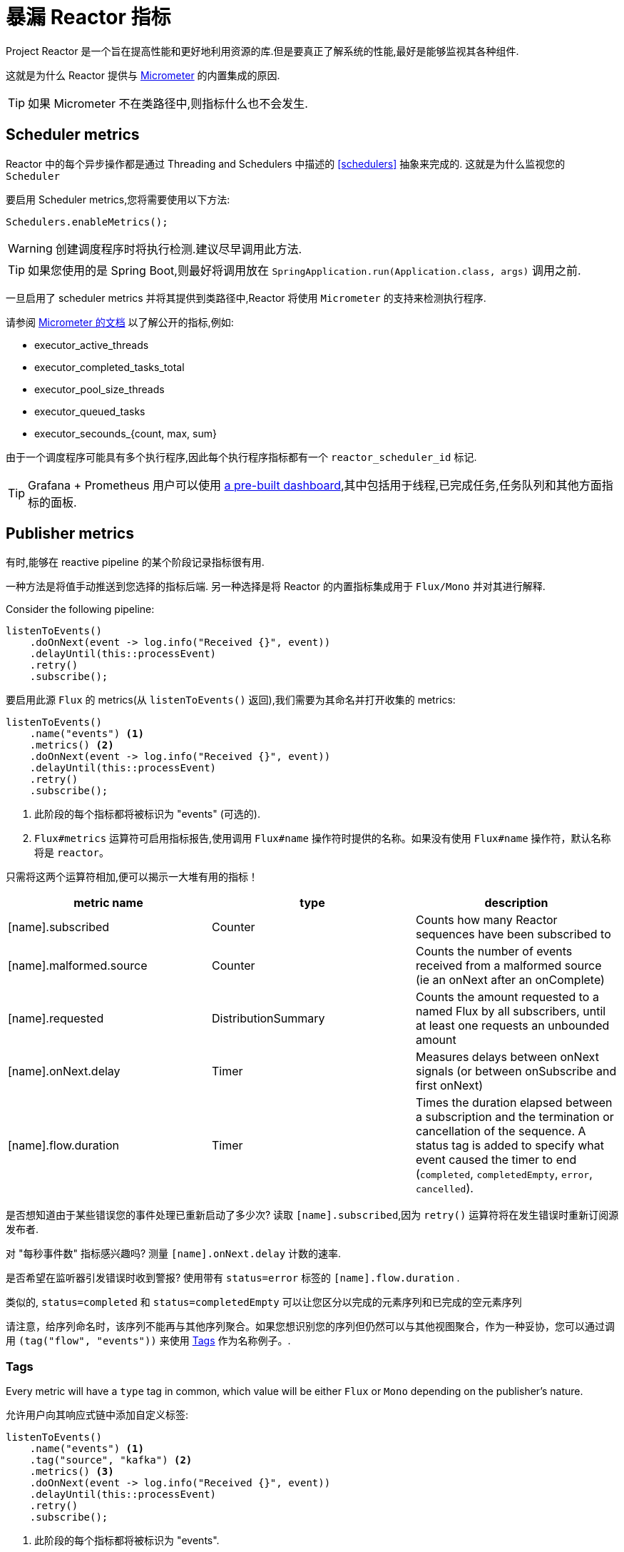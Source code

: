 [[metrics]]
= 暴漏 Reactor 指标

Project Reactor 是一个旨在提高性能和更好地利用资源的库.但是要真正了解系统的性能,最好是能够监视其各种组件.

这就是为什么 Reactor 提供与 https://micrometer.io[Micrometer] 的内置集成的原因.

TIP: 如果 Micrometer 不在类路径中,则指标什么也不会发生.

== Scheduler metrics

Reactor 中的每个异步操作都是通过 Threading and Schedulers 中描述的 <<schedulers>> 抽象来完成的. 这就是为什么监视您的 `Scheduler`

要启用 Scheduler metrics,您将需要使用以下方法:
====
[source,java]
----
Schedulers.enableMetrics();
----
====

WARNING: 创建调度程序时将执行检测.建议尽早调用此方法.

TIP: 如果您使用的是 Spring Boot,则最好将调用放在 `SpringApplication.run(Application.class, args)` 调用之前.

一旦启用了 scheduler metrics 并将其提供到类路径中,Reactor 将使用 `Micrometer` 的支持来检测执行程序.

请参阅 https://micrometer.io/docs/ref/jvm[Micrometer 的文档] 以了解公开的指标,例如:

- executor_active_threads
- executor_completed_tasks_total
- executor_pool_size_threads
- executor_queued_tasks
- executor_secounds_{count, max, sum}

由于一个调度程序可能具有多个执行程序,因此每个执行程序指标都有一个 `reactor_scheduler_id` 标记.


TIP: Grafana + Prometheus 用户可以使用 https://raw.githubusercontent.com/reactor/reactor-monitoring-demo/master/dashboards/schedulers.json[a pre-built dashboard],其中包括用于线程,已完成任务,任务队列和其他方面指标的面板.

== Publisher metrics
有时,能够在 reactive pipeline 的某个阶段记录指标很有用.

一种方法是将值手动推送到您选择的指标后端. 另一种选择是将 Reactor 的内置指标集成用于 `Flux/Mono` 并对其进行解释.

Consider the following pipeline:
====
[source,java]
----
listenToEvents()
    .doOnNext(event -> log.info("Received {}", event))
    .delayUntil(this::processEvent)
    .retry()
    .subscribe();
----
====

要启用此源 `Flux` 的 metrics(从 `listenToEvents()` 返回),我们需要为其命名并打开收集的 metrics:
====
[source,java]
----
listenToEvents()
    .name("events") <1>
    .metrics() <2>
    .doOnNext(event -> log.info("Received {}", event))
    .delayUntil(this::processEvent)
    .retry()
    .subscribe();
----
<1> 此阶段的每个指标都将被标识为 "events" (可选的).
<2> `Flux#metrics` 运算符可启用指标报告,使用调用 `Flux#name` 操作符时提供的名称。如果没有使用 `Flux#name` 操作符，默认名称将是 `reactor`。
====

只需将这两个运算符相加,便可以揭示一大堆有用的指标！

[width="100%",options="header"]
|=======
| metric name | type | description

| [name].subscribed | Counter | Counts how many Reactor sequences have been subscribed to

| [name].malformed.source | Counter | Counts the number of events received from a malformed source (ie an onNext after an onComplete)

| [name].requested | DistributionSummary | Counts the amount requested to a named Flux by all subscribers, until at least one requests an unbounded amount

| [name].onNext.delay | Timer | Measures delays between onNext signals (or between onSubscribe and first onNext)

| [name].flow.duration | Timer | Times the duration elapsed between a subscription and the termination or cancellation of the sequence. A status tag is added to specify what event caused the timer to end (`completed`, `completedEmpty`, `error`, `cancelled`).
|=======

是否想知道由于某些错误您的事件处理已重新启动了多少次?  读取 `[name].subscribed`,因为 `retry()` 运算符将在发生错误时重新订阅源发布者.

对 "每秒事件数" 指标感兴趣吗?  测量 `[name].onNext.delay` 计数的速率.

是否希望在监听器引发错误时收到警报?  使用带有 `status=error` 标签的 `[name].flow.duration` .

类似的, `status=completed` 和 `status=completedEmpty` 可以让您区分以完成的元素序列和已完成的空元素序列

请注意，给序列命名时，该序列不能再与其他序列聚合。如果您想识别您的序列但仍然可以与其他视图聚合，作为一种妥协，您可以通过调用 `(tag("flow", "events"))`  来使用 <<Tags>> 作为名称例子。.

=== Tags

Every metric will have a `type` tag in common, which value will be either `Flux` or `Mono` depending on the publisher's nature.

允许用户向其响应式链中添加自定义标签:
====
[source,java]
----
listenToEvents()
    .name("events") <1>
    .tag("source", "kafka") <2>
    .metrics() <3>
    .doOnNext(event -> log.info("Received {}", event))
    .delayUntil(this::processEvent)
    .retry()
    .subscribe();
----
<1> 此阶段的每个指标都将被标识为 "events".
<2> 设置自定义标签 "source" 值为 "kafka".
<3> 除上述常见标签外,所有报告的指标还将分配有 "source = kafka" 标签.
====

Please note that depending on the monitoring system you're using, using a name can be considered mandatory when using tags, since it would otherwise result in a different set of tags between two default-named sequences.
Some systems like Prometheus might also require to have the exact same set of tags for each metric with the same name.
